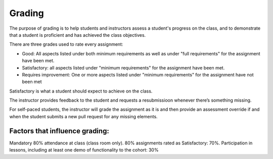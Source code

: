Grading
=======

The purpose of grading is to help students and instructors assess a student's
progress on the class, and to demonstrate that a student is proficient and
has achieved the class objectives.

There are three grades used to rate every assignment:

- Good: All aspects listed under both minimum requirements as well as under
  "full requirements" for the assignment have been met.
- Satisfactory: all aspects listed under "minimum requirements" for the
  assignment have been met.
- Requires improvement: One or more aspects listed under "minimum
  requirements" for the assignment have not been met

Satisfactory is what a student should expect to achieve on the class.

The instructor provides feedback to the student and requests a resubmissioon
whenever there’s something missing.

For self-paced students, the instructor will grade the assignment as it is
and then provide an assessment override if and when the student submits a
new pull request for any missing elements.

Factors that influence grading:
-------------------------------
Mandatory 80% attendance at class (class room only).
80% assignments rated as Satisfactory: 70%.
Participation in lessons, including at least one demo of functionality to the cohort: 30%

.. TODO: See if grading rubric from course 1 can be incorporated.